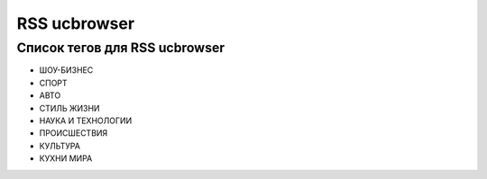 .. _rss-ucbrowser:

############
RSS ucbrowser
############

Список тегов для RSS ucbrowser 
==============================

* ШОУ-БИЗНЕC
* СПОРТ
* АВТО
* СТИЛЬ ЖИЗНИ
* НАУКА И ТЕХНОЛОГИИ
* ПРОИСШЕСТВИЯ
* КУЛЬТУРА
* КУХНИ МИРА

